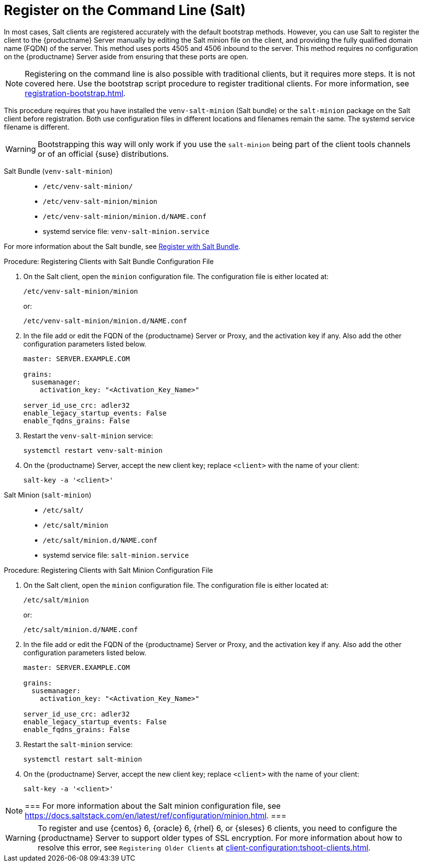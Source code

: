 [[registering-clients-cli]]
= Register on the Command Line (Salt)

// Might need an 'unsupported' note? LKB 2019-05-01
// I'd say "no", according to the outcome of
// https://github.com/SUSE/spacewalk/issues/9333 KE 2019-12-17

In most cases, Salt clients are registered accurately with the default bootstrap methods.
However, you can use Salt to register the client to the {productname} Server manually by editing the Salt minion file on the client, and providing the fully qualified domain name (FQDN) of the server.
This method uses ports 4505 and 4506 inbound to the server.
This method requires no configuration on the {productname} Server aside from ensuring that these ports are open.

[NOTE]
====
Registering on the command line is also possible with traditional clients, but it requires more steps.
It is not covered here.
Use the bootstrap script procedure to register traditional clients.
For more information, see xref:registration-bootstrap.adoc[].
====

This procedure requires that you have installed the [package]``venv-salt-minion`` (Salt bundle) or the [package]``salt-minion`` package on the Salt client before registration.
Both use configuration files in different locations and filenames remain the same.
The systemd service filename is different.

[WARNING]
====
Bootstrapping this way will only work if you use the [package]``salt-minion`` being part of the client tools channels or of an official {suse} distributions.
====


Salt Bundle ([package]``venv-salt-minion``)::
+
* [path]``/etc/venv-salt-minion/``
* [path]``/etc/venv-salt-minion/minion``
* [path]``/etc/venv-salt-minion/minion.d/NAME.conf``
* systemd service file: [path]``venv-salt-minion.service``

For more information about the Salt bundle, see xref:client-configuration:registration-methods-saltbundle.adoc[Register with Salt Bundle].



.Procedure: Registering Clients with Salt Bundle Configuration File
--
. On the Salt client, open the [literal]``minion`` configuration file.
  The configuration file is either located at:
+
----
/etc/venv-salt-minion/minion
----
+
or:
+
----
/etc/venv-salt-minion/minion.d/NAME.conf
----
. In the file add or edit the FQDN of the {productname} Server or Proxy, and the activation key if any. Also add the other configuration parameters listed below.
+
----
master: SERVER.EXAMPLE.COM

grains:
  susemanager:
    activation_key: "<Activation_Key_Name>"

server_id_use_crc: adler32
enable_legacy_startup_events: False
enable_fqdns_grains: False
----

. Restart the [systemitem]``venv-salt-minion`` service:
+
----
systemctl restart venv-salt-minion
----
. On the {productname} Server, accept the new client key; replace [systemitem]``<client>`` with the name of your client:
+
----
salt-key -a '<client>'
----
--



Salt Minion ([package]``salt-minion``)::
+
* [path]``/etc/salt/``
* [path]``/etc/salt/minion``
* [path]``/etc/salt/minion.d/NAME.conf``
* systemd service file: [path]``salt-minion.service``

.Procedure: Registering Clients with Salt Minion Configuration File
--
. On the Salt client, open the [literal]``minion`` configuration file.
  The configuration file is either located at:
+
----
/etc/salt/minion
----
+
or:
+
----
/etc/salt/minion.d/NAME.conf
----
. In the file add or edit the FQDN of the {productname} Server or Proxy, and the activation key if any. Also add the other configuration parameters listed below.
+
----
master: SERVER.EXAMPLE.COM

grains:
  susemanager:
    activation_key: "<Activation_Key_Name>"

server_id_use_crc: adler32
enable_legacy_startup_events: False
enable_fqdns_grains: False
----

. Restart the [systemitem]``salt-minion`` service:
+
----
systemctl restart salt-minion
----
. On the {productname} Server, accept the new client key; replace [systemitem]``<client>`` with the name of your client:
+
----
salt-key -a '<client>'
----
--

[NOTE]
===
For more information about the Salt minion configuration file, see https://docs.saltstack.com/en/latest/ref/configuration/minion.html.
===

[WARNING]
====
To register and use {centos}{nbsp}6, {oracle}{nbsp}6, {rhel}{nbsp}6, or {sleses}{nbsp}6 clients, you need to configure the {productname} Server to support older types of SSL encryption.
For more information about how to resolve this error, see ``Registering Older Clients`` at xref:client-configuration:tshoot-clients.adoc[].
====



////
REMARK: This is what we previously offered:

.Procedure: Registering Salt Clients
. On your client as {rootuser} enter the following command:
+

----
zypper ar http://FQDN.server.example.com/pub/repositories/sle/12/4/bootstrap/ \
   sles12-sp4
----
+

[NOTE]
====
Do not use ``HTTPS``.
Use `HTTP` instead to avoid errors.
====
+

. After adding the repository containing the necessary Salt packages execute:
+

----
zypper in salt-minion
----
. Modify the client configuration file to point to the fully qualified domain name ([replaceable]``FQDN``) of the {productname} server (master):
+

----
vi /etc/salt/minion
----
+
Find and change the line:
+

----
master: salt
----
+
to:
+

----
master: FQDN.server.example.com
----
. Restart the Salt client with:
+

----
systemctl restart salt-minion
----

Your newly registered client should now show up within the {webui} under menu:Salt[Keys].
Accept the [guimenu]``pending`` key to begin management.
////
